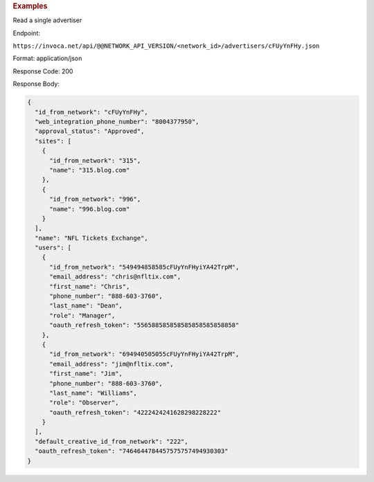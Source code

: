 

.. container:: endpoint-long-description

  .. rubric:: Examples

  Read a single advertiser

  Endpoint:

  ``https://invoca.net/api/@@NETWORK_API_VERSION/<network_id>/advertisers/cFUyYnFHy.json``

  Format: application/json

  Response Code: 200

  Response Body:

  .. code-block:: json

     {
       "id_from_network": "cFUyYnFHy",
       "web_integration_phone_number": "8004377950",
       "approval_status": "Approved",
       "sites": [
         {
           "id_from_network": "315",
           "name": "315.blog.com"
         },
         {
           "id_from_network": "996",
           "name": "996.blog.com"
         }
       ],
       "name": "NFL Tickets Exchange",
       "users": [
         {
           "id_from_network": "549494858585cFUyYnFHyiYA42TrpM",
           "email_address": "chris@nfltix.com",
           "first_name": "Chris",
           "phone_number": "888‐603‐3760",
           "last_name": "Dean",
           "role": "Manager",
           "oauth_refresh_token": "556588585858585858585858858"
         },
         {
           "id_from_network": "694940505055cFUyYnFHyiYA42TrpM",
           "email_address": "jim@nfltix.com",
           "first_name": "Jim",
           "phone_number": "888‐603‐3760",
           "last_name": "Williams",
           "role": "Observer",
           "oauth_refresh_token": "4222424241628298228222"
         }
       ],
       "default_creative_id_from_network": "222",
       "oauth_refresh_token": "7464644784457575757494930303"
     }

